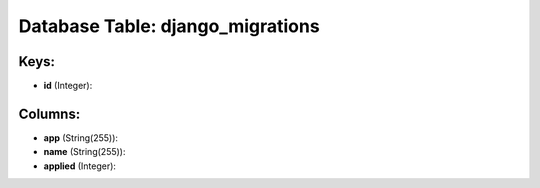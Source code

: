.. File generated by /opt/cloudscheduler/utilities/schema_doc - DO NOT EDIT
..
.. To modify the contents of this file:
..   1. edit the template file ".../cloudscheduler/docs/schema_doc/tables/django_migrations.yaml"
..   2. run the utility ".../cloudscheduler/utilities/schema_doc"
..

Database Table: django_migrations
=================================



Keys:
^^^^^

* **id** (Integer):



Columns:
^^^^^^^^

* **app** (String(255)):


* **name** (String(255)):


* **applied** (Integer):


